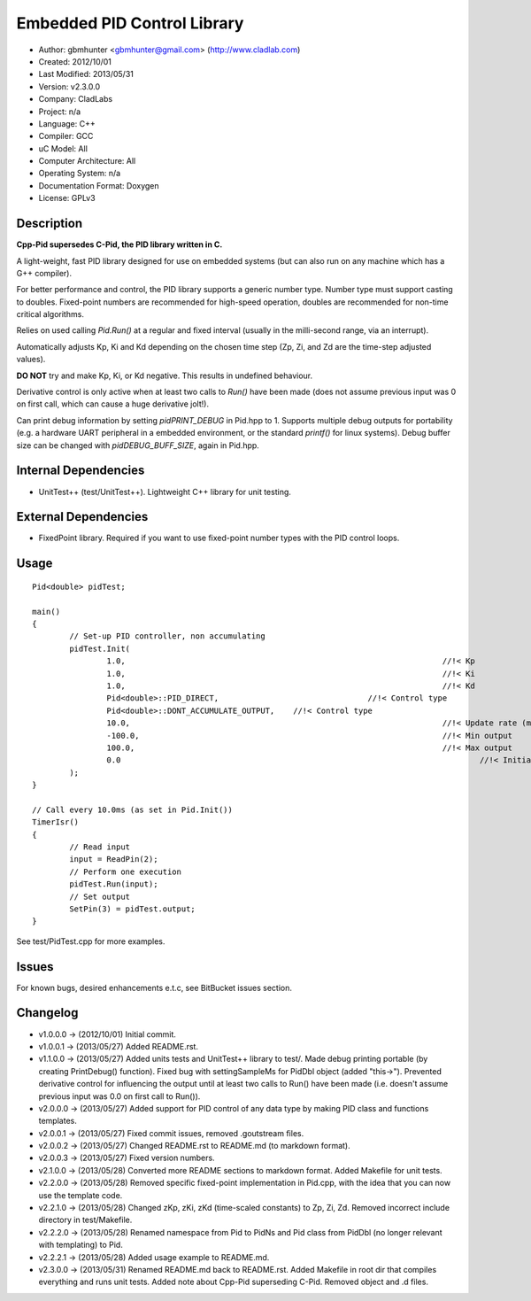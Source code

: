 ============================
Embedded PID Control Library
============================

- Author: gbmhunter <gbmhunter@gmail.com> (http://www.cladlab.com)
- Created: 2012/10/01
- Last Modified: 2013/05/31
- Version: v2.3.0.0
- Company: CladLabs
- Project: n/a
- Language: C++
- Compiler: GCC	
- uC Model: All
- Computer Architecture: All
- Operating System: n/a
- Documentation Format: Doxygen
- License: GPLv3

Description
-----------

**Cpp-Pid supersedes C-Pid, the PID library written in C.**

A light-weight, fast PID library designed for use on embedded systems (but can also run on any machine which has a G++ compiler).

For better performance and control, the PID library supports a generic number type. Number type must support casting to doubles. Fixed-point numbers are recommended for high-speed operation, doubles are recommended for non-time critical algorithms.

Relies on used calling `Pid.Run()` at a regular and fixed interval (usually in the milli-second range, via an interrupt).

Automatically adjusts Kp, Ki and Kd depending on the chosen time step (Zp, Zi, and Zd are the time-step adjusted values).

**DO NOT** try and make Kp, Ki, or Kd negative. This results in undefined behaviour.

Derivative control is only active when at least two calls to `Run()` have been made (does not assume previous input was 0 on first call, which can cause a huge derivative jolt!).

Can print debug information by setting `pidPRINT_DEBUG` in Pid.hpp to 1. Supports multiple debug outputs for portability (e.g. a hardware UART peripheral in a embedded environment, or the standard `printf()` for linux systems). Debug buffer size can be changed with `pidDEBUG_BUFF_SIZE`, again in Pid.hpp.

Internal Dependencies
---------------------
	
- UnitTest++ (test/UnitTest++). Lightweight C++ library for unit testing.
		
External Dependencies
---------------------

- FixedPoint library. Required if you want to use fixed-point number types with the PID control loops.

Usage
-----

::
	
	Pid<double> pidTest;

	main()
	{
		// Set-up PID controller, non accumulating
		pidTest.Init(
			1.0,									//!< Kp
			1.0,									//!< Ki
			1.0,									//!< Kd
			Pid<double>::PID_DIRECT,				//!< Control type
			Pid<double>::DONT_ACCUMULATE_OUTPUT,	//!< Control type
			10.0,									//!< Update rate (ms)
			-100.0,									//!< Min output
			100.0,									//!< Max output
			0.0										//!< Initial set-point
		);
	}
	
	// Call every 10.0ms (as set in Pid.Init())
	TimerIsr()
	{
		// Read input
		input = ReadPin(2);
		// Perform one execution
		pidTest.Run(input);
		// Set output
		SetPin(3) = pidTest.output;
	}
	
See test/PidTest.cpp for more examples.
	
Issues
------

For known bugs, desired enhancements e.t.c, see BitBucket issues section.
	
Changelog
---------

- v1.0.0.0 		-> (2012/10/01) Initial commit.
- v1.0.0.1		-> (2013/05/27) Added README.rst.
- v1.1.0.0		-> (2013/05/27) Added units tests and UnitTest++ library to test/. Made debug printing portable (by creating PrintDebug() function). Fixed bug with settingSampleMs for PidDbl object (added "this->"). Prevented derivative control for influencing the output until at least two calls to Run() have been made (i.e. doesn't assume previous input was 0.0 on first call to Run()).
- v2.0.0.0		-> (2013/05/27) Added support for PID control of any data type by making PID class and functions templates. 
- v2.0.0.1		-> (2013/05/27) Fixed commit issues, removed .goutstream files.
- v2.0.0.2		-> (2013/05/27) Changed README.rst to README.md (to markdown format).
- v2.0.0.3		-> (2013/05/27) Fixed version numbers.
- v2.1.0.0		-> (2013/05/28) Converted more README sections to markdown format. Added Makefile for unit tests.
- v2.2.0.0		-> (2013/05/28) Removed specific fixed-point implementation in Pid.cpp, with the idea that you can now use the template code.
- v2.2.1.0		-> (2013/05/28) Changed zKp, zKi, zKd (time-scaled constants) to Zp, Zi, Zd. Removed incorrect include directory in test/Makefile.
- v2.2.2.0		-> (2013/05/28) Renamed namespace from Pid to PidNs and Pid class from PidDbl (no longer relevant with templating) to Pid.
- v2.2.2.1		-> (2013/05/28) Added usage example to README.md.
- v2.3.0.0		-> (2013/05/31) Renamed README.md back to README.rst. Added Makefile in root dir that compiles everything and runs unit tests. Added note about Cpp-Pid superseding C-Pid. Removed object and .d files.
